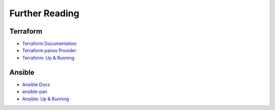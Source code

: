 ###############
Further Reading
###############


*********
Terraform
*********

- `Terraform Documentation <https://www.terraform.io/docs/index.html>`_

- `Terraform panos Provider <https://www.terraform.io/docs/providers/panos/index.html>`_

- `Terraform: Up & Running <https://www.terraformupandrunning.com>`_


*******
Ansible
*******

- `Ansible Docs <https://docs.ansible.com>`_

- `ansible-pan <https://ansible-pan.readthedocs.io/en/latest/index.html>`_

- `Ansible: Up & Running <http://www.ansiblebook.com>`_